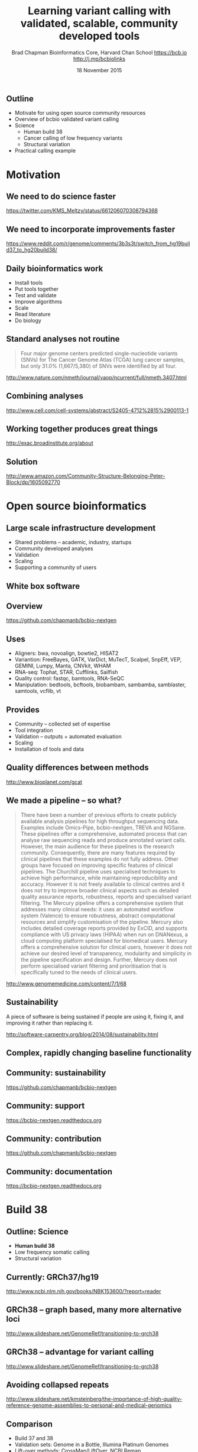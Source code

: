 #+title: Learning variant calling with validated, scalable, community developed tools
#+author: Brad Chapman \newline Bioinformatics Core, Harvard Chan School \newline https://bcb.io \newline http://j.mp/bcbiolinks
#+date: 18 November 2015

#+OPTIONS: toc:nil H:2

#+startup: beamer
#+LaTeX_CLASS: beamer
#+latex_header: \usepackage{url}
#+latex_header: \usepackage{hyperref}
#+latex_header: \hypersetup{colorlinks=true}
#+BEAMER_THEME: default
#+BEAMER_COLOR_THEME: seahorse
#+BEAMER_INNER_THEME: rectangles

** Outline
\Large
- Motivate for using open source community resources
- Overview of bcbio validated variant calling
- Science
   - \Large Human build 38
   - \Large Cancer calling of low frequency variants
   - \Large Structural variation
- Practical calling example

* Motivation

** We need to do science faster

#+BEGIN_CENTER
#+ATTR_LATEX: :width .9\textwidth
[[./images7/rare_disease.png]]
#+END_CENTER

\scriptsize
https://twitter.com/KMS_Meltzy/status/661206070308794368
\normalsize

** We need to incorporate improvements faster


#+BEGIN_CENTER
#+ATTR_LATEX: :width .9\textwidth
[[./images7/build38_release.png]]
#+END_CENTER

#+BEGIN_CENTER
#+ATTR_LATEX: :width .8\textwidth
[[./images7/build38_reddit.png]]
#+END_CENTER

\tiny
https://www.reddit.com/r/genome/comments/3b3s3t/switch_from_hg19build37_to_hg20build38/

** Daily bioinformatics work

\Large
- Install tools
- Put tools together
- Test and validate
- Improve algorithms
- Scale
- Read literature
- Do biology
\normalsize

** Standard analyses not routine

\Large
#+BEGIN_QUOTE
Four major genome centers predicted single-nucleotide variants (SNVs) for The
Cancer Genome Atlas (TCGA) lung cancer samples, but only 31.0% (1,667/5,380) of
SNVs were identified by all four.
#+END_QUOTE

\scriptsize
http://www.nature.com/nmeth/journal/vaop/ncurrent/full/nmeth.3407.html
\normalsize

** Combining analyses

#+BEGIN_CENTER
#+ATTR_LATEX: :width .6\textwidth
[[./images7/cancer_multiple.png]]
#+END_CENTER

\scriptsize
http://www.cell.com/cell-systems/abstract/S2405-4712%2815%2900113-1

** Working together produces great things

#+BEGIN_CENTER
#+ATTR_LATEX: :width 1.0\textwidth
[[./images7/exac.png]]
#+END_CENTER

http://exac.broadinstitute.org/about

** Solution

#+BEGIN_CENTER
#+ATTR_LATEX: :width .5\textwidth
[[./images/community.png]]
#+END_CENTER

\scriptsize
[[http://www.amazon.com/Community-Structure-Belonging-Peter-Block/dp/1605092770]]
\normalsize


* Open source bioinformatics

** Large scale infrastructure development

\Large
- Shared problems -- academic, industry, startups
- Community developed analyses
- Validation
- Scaling
- Supporting a community of users
\normalsize

** White box software

[[./images5/clear_box.jpg]]

** Overview

#+ATTR_LATEX: :width 1.0\textwidth
[[./images3/bcbio_nextgen_highlevel.png]]

\vspace{1cm}
https://github.com/chapmanb/bcbio-nextgen

** Uses

\Large
- Aligners: bwa, novoalign, bowtie2, HISAT2
- Variantion: FreeBayes, GATK, VarDict, MuTecT, Scalpel, SnpEff, VEP, GEMINI,
  Lumpy, Manta, CNVkit, WHAM
- RNA-seq: Tophat, STAR, Cufflinks, Sailfish
- Quality control: fastqc, bamtools, RNA-SeQC
- Manipulation: bedtools, bcftools, biobambam, sambamba, samblaster, samtools,
  vcflib, vt
\normalsize

** Provides

\Large
- Community -- collected set of expertise
- Tool integration
- Validation -- outputs + automated evaluation
- Scaling
- Installation of tools and data
\normalsize

** Quality differences between methods

#+ATTR_LATEX: :width .7\textwidth
[[./images/gcat_comparison.png]]

[[http://www.bioplanet.com/gcat]]
** We made a pipeline -- so what?

\tiny
#+BEGIN_QUOTE
There have been a number of previous efforts to create publicly available
analysis pipelines for high throughput sequencing data. Examples include
Omics-Pipe, bcbio-nextgen, TREVA and NGSane. These pipelines
offer a comprehensive, automated process that can analyse raw sequencing reads
and produce annotated variant calls. However, the main audience for these
pipelines is the research community. Consequently, there are many features
required by clinical pipelines that these examples do not fully address. Other
groups have focused on improving specific features of clinical pipelines. The
Churchill pipeline uses specialised techniques to achieve high performance,
while maintaining reproducibility and accuracy. However it is not freely
available to clinical centres and it does not try to improve broader clinical
aspects such as detailed quality assurance reports, robustness, reports and
specialised variant filtering. The Mercury pipeline offers a comprehensive
system that addresses many clinical needs: it uses an automated workflow system
(Valence) to ensure robustness, abstract computational resources and
simplify customisation of the pipeline. Mercury also includes detailed coverage
reports provided by ExCID, and supports compliance with US privacy laws
(HIPAA) when run on DNANexus, a cloud computing platform specialised for
biomedical users. Mercury offers a comprehensive solution for clinical users,
however it does not achieve our desired level of transparency, modularity and
simplicity in the pipeline specification and design. Further, Mercury does not
perform specialised variant filtering and prioritisation that is specifically
tuned to the needs of clinical users.
#+END_QUOTE

\scriptsize
http://www.genomemedicine.com/content/7/1/68

** Sustainability

\Large
A piece of software is being sustained if people are using it, fixing it, and
improving it rather than replacing it.

\vspace{0.5cm}

\normalsize
http://software-carpentry.org/blog/2014/08/sustainability.html

** Complex, rapidly changing baseline functionality

[[./images2/gatk_changes.png]]
** Community: sustainability

#+ATTR_LATEX: :width 1.1\textwidth
[[./images7/bcbio_commits.png]]

\vspace{1cm}

[[https://github.com/chapmanb/bcbio-nextgen]]

** Community: support

#+ATTR_LATEX: :width 1.1\textwidth
[[./images7/bcbio_issues.png]]

\vspace{1cm}

[[https://bcbio-nextgen.readthedocs.org]]

** Community: contribution

[[./images5/bcbio_github.png]]

[[https://github.com/chapmanb/bcbio-nextgen]]

** Community: documentation

[[./images/community-docs.png]]

[[https://bcbio-nextgen.readthedocs.org]]

* Build 38

** Outline: Science

\Large
- \textbf{Human build 38}
- Low frequency somatic calling
- Structural variation

** Currently: GRCh37/hg19

#+ATTR_LATEX: :width .9\textwidth
[[./images8/GRCh37.jpg]]

\small
http://www.ncbi.nlm.nih.gov/books/NBK153600/?report=reader

** GRCh38 -- graph based, many more alternative loci

#+ATTR_LATEX: :width .9\textwidth
[[./images8/GRCh38.jpg]]

\footnotesize
http://www.slideshare.net/GenomeRef/transitioning-to-grch38

** GRCh38 -- advantage for variant calling

#+ATTR_LATEX: :width .9\textwidth
[[./images8/GRCh38-advantages.jpg]]

\footnotesize
http://www.slideshare.net/GenomeRef/transitioning-to-grch38

** Avoiding collapsed repeats

#+ATTR_LATEX: :width 0.8\textwidth
[[./images7/hg38_collapsed_repeats.jpg]]

\tiny
http://www.slideshare.net/kmsteinberg/the-importance-of-high-quality-reference-genome-assemblies-to-personal-and-medical-genomics

** Comparison

\Large
- Build 37 and 38
- Validation sets: Genome in a Bottle, Illumina Platinum Genomes
- Lift-over methods: CrossMap/LiftOver, NCBI Remap
- 38 builds: with/without alternative alleles
- Variant callers: FreeBayes, GATK HaplotypeCaller

\normalsize
http://bcb.io/2015/09/17/hg38-validation/

** Reference materials

#+BEGIN_CENTER
#+ATTR_LATEX: :width .5\textwidth
[[./images/giab.png]]

#+ATTR_LATEX: :width .7\textwidth
[[./images7/ga4gh.png]]

#+ATTR_LATEX: :width .9\textwidth
[[./images7/dream_challenge.png]]
#+END_CENTER

http://www.genomeinabottle.org/
http://ga4gh.org/\#/benchmarking-team
https://www.synapse.org/\#!Synapse:syn312572

**

#+BEGIN_CENTER
#+ATTR_LATEX: :width .9\textwidth
[[./images7/hg38_val.png]]
#+END_CENTER

** 

#+BEGIN_CENTER
#+ATTR_LATEX: :width .8\textwidth
[[./images7/hg38_val_giab.png]]
#+END_CENTER

** Small variant results

\Large
- SNPs: build 38 more sensitive
- SNPs: build 38 reduces false positives
- Indels: build 38 detected more
- Indels: work on sensitivity and precision

** Remapping results

\Large
Need conversion approaches for resources not yet available on build 38

\Large
- CrossMap: \newline
  \normalsize http://crossmap.sourceforge.net/
\Large
- NCBI remap: \newline
  \normalsize http://www.ncbi.nlm.nih.gov/genome/tools/remap
\Large
- Both performed well
- NCBI remap has additional sensitivity, but needs tuning

** Major histocompatibility complex (MHC) -- HLAs

[[./images8/MHC.png]]

\small
\vspace{1cm}
http://www.ebi.ac.uk/ipd/imgt/hla/ \\
\scriptsize
http://sciscogenetics.com/technology/human-leukocyte-antigen-complex/

** Alignment: bwa alternative allele support

#+ATTR_LATEX: :width .9\textwidth
[[./images8/bwa-alts.png]]

\small
https://github.com/lh3/bwa/blob/master/README-alt.md

** HLA typing

\Large
- bwakit implementation
- 1000 genomes: build 38 + IMGT/HLA-3.18.0
- bwa extracts HLA reads
- fermi de novo assembly
- Remap assemblies back to HLA choices
- Call HLA types

\footnotesize
https://github.com/lh3/bwa/blob/master/README-alt.md\#hla-typing

** HLA nomenclature

#+ATTR_LATEX: :width .9\textwidth
[[./images7/hla_naming.png]]

https://www.ebi.ac.uk/ipd/imgt/hla/
http://hla.alleles.org/alleles/p_groups.html

** Validations

\Large
- Omixon example data
- bwakit calls on exome and deep targeted data
- P-group resolution
- Good results for exome
- Assembly problems with deep targeted

\footnotesize
http://www.omixon.com/hla-typing-example-data/
https://gist.github.com/chapmanb/8e2a18c7bbbee3167395

** Genome graphs and variation

#+ATTR_LATEX: :width .9\textwidth
[[./images8/discovar-graphs.jpg]]

\footnotesize
http://www.nature.com/ng/journal/v46/n12/fig_tab/ng.3121_SF6.html
\normalsize

** vg -- tools for working with variant graphs

#+BEGIN_CENTER
#+ATTR_LATEX: :width .5\textwidth
[[./images8/vg-graphs.png]]
#+END_CENTER

\tiny
https://docs.google.com/presentation/d/1bbl2zY4qWQ0yYBHhoVuXb79HdgajRotIUa_VEn3kTpI
\normalsize

* Somatic calling

** Outline: science

\Large
- Human build 38
- \textbf{Low frequency somatic calling}
- Structural variation

** Cancer somatic calling

[[./images8/cancer-somatic.png]]

\vspace{0.5cm}
\scriptsize
http://www.nature.com/nmeth/journal/v10/n8/fig_tab/nmeth.2562_F1.html
\normalsize

** Cancer heterogeneity

[[./images8/Treatment_bottleneck.pdf]]

\small
http://en.wikipedia.org/wiki/Tumour_heterogeneity
\normalsize

** VarDict

\Large
- AstraZeneca
- SNP + Insertion/Deletions
- Works on very deep targeted data

\vspace{1cm}
\small
https://github.com/AstraZeneca-NGS/VarDictJava
\normalsize

** DREAM synthetic dataset 4

#+BEGIN_CENTER
#+ATTR_LATEX: :width 1.0\textwidth
[[./images7/dream_syn4.png]]
#+END_CENTER

\footnotesize
https://www.synapse.org/\#!Synapse:syn312572/wiki/62018

** VarDict sensivitity/precision before

#+BEGIN_CENTER
#+ATTR_LATEX: :width 1.0\textwidth
[[./images7/vardict_val_orig.png]]
#+END_CENTER

** VarDict sensivitity/precision after

#+BEGIN_CENTER
#+ATTR_LATEX: :width 1.0\textwidth
[[./images7/vardict_val.png]]
#+END_CENTER

** How? Filter summary

\Large
#+BEGIN_SRC sh
((AF * DP < 6) &&
 ((MQ < 55.0 && NM > 1.0) ||
  (MQ < 60.0 && NM > 2.0) ||
  (DP < 10) ||
  (QUAL < 45)))
#+END_SRC

** Filter: mapping quality and number of mismatches

#+BEGIN_CENTER
#+ATTR_LATEX: :width 1.0\textwidth
[[./images7/vardict_filter_nmmq.png]]
#+END_CENTER

** Filter: low depth

#+BEGIN_CENTER
#+ATTR_LATEX: :width 1.0\textwidth
[[./images7/vardict_filter_dp.png]]
#+END_CENTER

** Filter: low quality

#+BEGIN_CENTER
#+ATTR_LATEX: :width 1.0\textwidth
[[./images7/vardict_filter_qual.png]]
#+END_CENTER

** How can we improve?

\Large
- Incorporate machine learning methods
- Generalize with additional datasets
- AML31: http://aml31.genome.wustl.edu/

* Structural variation

** Outline: science

\Large
- Human build 38
- Low frequency somatic calling
- \textbf{Structural variation}

** Structural variants critical in cancer

#+ATTR_LATEX: :width 1.0\textwidth
[[./images9/nature14169-sf2.jpg]]

\scriptsize
http://www.nature.com/nature/journal/v518/n7540/full/nature14169.html

** Improvements in speed, sensitivity and precision

- \Large Lumpy: \footnotesize https://github.com/arq5x/lumpy-sv
- \Large Manta: \footnotesize https://github.com/Illumina/manta
- \Large CNVkit: \footnotesize https://github.com/etal/cnvkit
- \Large WHAM: \footnotesize https://github.com/zeeev/wham
- \Large MetaSV: \footnotesize https://github.com/bioinform/metasv

** Last year: Somatic deletions

#+BEGIN_CENTER
#+ATTR_LATEX: :width 0.9\textwidth
[[./images7/sv_dream_old.png]]
#+END_CENTER

** Results: Germline deletions

#+BEGIN_CENTER
#+ATTR_LATEX: :width 0.8\textwidth
[[./images7/sv_giab_del.png]]
#+END_CENTER

** Results: Somatic deletions

#+BEGIN_CENTER
#+ATTR_LATEX: :width 0.9\textwidth
[[./images7/sv_dream_del.png]]
#+END_CENTER

** Results: Somatic insertions

#+BEGIN_CENTER
#+ATTR_LATEX: :width 0.9\textwidth
[[./images7/sv_dream_ins.png]]
#+END_CENTER

** Prioritize in previously known regions

#+ATTR_LATEX: :width 1.0\textwidth
[[./images9/prioritize-overview.png]]

** Public cancer variant databases

- CIViC: https://civic.genome.wustl.edu
- IntOGen: http://www.intogen.org

#+BEGIN_CENTER
#+ATTR_LATEX: :width 0.3\textwidth
[[./images9/biology-of-cancer.jpg]]
#+END_CENTER
\vspace{0.01cm}
\scriptsize
http://www.amazon.com/The-Biology-Cancer-Robert-Weinberg/dp/0815340761
\normalsize


** Summary
\Large
- Open source community resources
- bcbio validated variant calling
- Science
   - \Large Human build 38
   - \Large Cancer calling of low frequency variants
   - \Large Structural variation

\vspace{0.5cm}
http://bcb.io

* Practical

** Practical overview

\Large
- Small dataset -- single chromosome, exome
- Cancer sample from DREAM synthetic dataset 3
- Call against build 38
- Structrural variants

** bcbio configuration file

#+BEGIN_SRC yaml
---
details:
  - analysis: variant2
    genome_build: hg38
    algorithm:
      aligner: bwa
      mark_duplicates: true
      recalibrate: false
      realign: false
      variantcaller: [vardict, mutect, freebayes]
      ensemble:
        numpass: 2
      svcaller: [cnvkit, lumpy, manta]
#+END_SRC

\footnotesize
https://bcbio-nextgen.readthedocs.org/en/latest/contents/configuration.html

** bcbio template file -- CSV

#+BEGIN_SRC sh
samplename,description,batch,phenotype,sex,variant_regions
sample1,ERR256785,batch1,normal,female,/path/to/regions.bed
sample2,ERR256786,batch1,tumor,,/path/to/regions.bed
#+END_SRC

\vspace{1cm}
\scriptsize
https://bcbio-nextgen.readthedocs.org/en/latest/contents/configuration.html#automated-sample-configuration

** Template to full configuration

#+BEGIN_SRC sh
bcbio_nextgen.py -w template \
   tumor-paired.yaml project1.csv \
   sample1.bam sample2_1.fq sample2_2.fq
#+END_SRC

\vspace{1cm}
\scriptsize
https://bcbio-nextgen.readthedocs.org/en/latest/contents/configuration.html#automated-sample-configuration

** Running bcbio

\Large
#+BEGIN_SRC sh
bcbio_nextgen.py project1.yaml -n 8
#+END_SRC

\vspace{1cm}
\scriptsize
https://bcbio-nextgen.readthedocs.org/en/latest/contents/testing.html

** Overview on AWS

- Downloaded and prepared
- AMI
- Move to step by step docs
